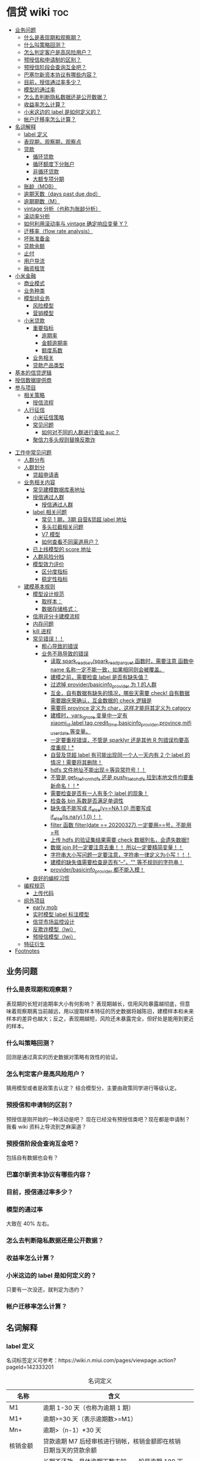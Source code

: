 # -*- org-confirm-babel-evaluate: nil; -*-
#+PROPERTY: header-args :eval never-export

* 信贷 wiki                                                             :toc:
  - [[#业务问题][业务问题]]
    - [[#什么是表现期和观察期][什么是表现期和观察期？]]
    - [[#什么叫策略回测][什么叫策略回测？]]
    - [[#怎么判定客户是高风险用户][怎么判定客户是高风险用户？]]
    - [[#预授信和申请制的区别][预授信和申请制的区别？]]
    - [[#预授信阶段会查询互金吧][预授信阶段会查询互金吧？]]
    - [[#巴塞尔新资本协议有哪些内容][巴塞尔新资本协议有哪些内容？]]
    - [[#目前授信通过率多少][目前，授信通过率多少？]]
    - [[#模型的通过率][模型的通过率]]
    - [[#怎么去判断隐私数据还是公开数据][怎么去判断隐私数据还是公开数据？]]
    - [[#收益率怎么计算][收益率怎么计算？]]
    - [[#小米这边的-label-是如何定义的][小米这边的 label 是如何定义的？]]
    - [[#帐户迁移率怎么计算][帐户迁移率怎么计算？]]
  - [[#名词解释][名词解释]]
    - [[#label-定义][label 定义]]
    - [[#表现期观察期观察点][表现期，观察期，观察点]]
    - [[#贷款][贷款]]
      - [[#循环贷款][循环贷款]]
      - [[#循环额度下分账户][循环额度下分账户]]
      - [[#非循环贷款][非循环贷款]]
      - [[#大额专项分期][大额专项分期]]
    - [[#账龄mob][账龄（MOB）]]
    - [[#逾期天数days-past-duedpd][逾期天数（days past due,dpd）]]
    - [[#逾期期数m][逾期期数（M）]]
    - [[#vintage-分析也称为账龄分析][vintage 分析（也称为账龄分析）]]
    - [[#滚动率分析][滚动率分析]]
    - [[#如何利用滚动率与-vintage-确定响应变量-y][如何利用滚动率与 vintage 确定响应变量 Y？]]
    - [[#迁移率flow-rate-analysis][迁移率（flow rate analysis）]]
    - [[#坏账准备金][坏账准备金]]
    - [[#贷款余额][贷款余额]]
    - [[#止付][止付]]
    - [[#用户导流][用户导流]]
    - [[#融资租赁][融资租赁]]
  - [[#小米金融][小米金融]]
    - [[#商业模式][商业模式]]
    - [[#业务种类][业务种类]]
    - [[#模型组业务][模型组业务]]
      - [[#风险模型][风险模型]]
      - [[#营销模型][营销模型]]
    - [[#小米贷款][小米贷款]]
      - [[#重要指标][重要指标]]
        - [[#逾期率][逾期率]]
        - [[#金额逾期率][金额逾期率]]
        - [[#额度系数][额度系数]]
      - [[#业务相关][业务相关]]
      - [[#贷款产品类型][贷款产品类型]]
  - [[#基本的信贷逻辑][基本的信贷逻辑]]
  - [[#授信数据提供商][授信数据提供商]]
  - [[#参与项目][参与项目]]
      - [[#相关策略][相关策略]]
        - [[#授信流程][授信流程]]
    - [[#人行征信][人行征信]]
      - [[#小米征信策略][小米征信策略]]
      - [[#常见问题][常见问题]]
        - [[#如何对不同的人群进行查验-auc][如何对不同的人群进行查验 auc？]]
      - [[#聚信力多头规则替换反欺诈][聚信力多头规则替换反欺诈]]
- [[#工作中常见问题][工作中常见问题]]
    - [[#人群分布][人群分布]]
    - [[#人群划分][人群划分]]
      - [[#贷超申请表][贷超申请表]]
  - [[#业务相关内容][业务相关内容]]
    - [[#常见建模数据库表地址][常见建模数据库表地址]]
    - [[#授信通过人群进入多头多头拦截主政策主模型通过][授信通过人群\进入多头\多头拦截\主政策\主模型通过]]
      - [[#授信通过人群][授信通过人群]]
    - [[#label-相关问题][label 相关问题]]
        - [[#常见-1-期3期-自营贷超-label-地址][常见 1 期，3期 自营&贷超 label 地址]]
        - [[#多头拦截相关问题][多头拦截相关问题]]
      - [[#v7-模型][V7 模型]]
      - [[#如何查看不同渠道用户][如何查看不同渠道用户？]]
    - [[#已上线模型的-score-地址][已上线模型的 score 地址]]
    - [[#人群风险分档][人群风险分档]]
    - [[#模型效力评价][模型效力评价]]
      - [[#区分度指标][区分度指标]]
      - [[#稳定性指标][稳定性指标]]
  - [[#建模基本规则][建模基本规则]]
    - [[#模型设计规范][模型设计规范]]
      - [[#取样本][取样本：]]
      - [[#数据存储格式][数据存储格式：]]
    - [[#信用评分卡建模流程][信用评分卡建模流程]]
    - [[#内存问题][内存问题]]
    - [[#kill-进程][kill 进程]]
    - [[#常见错误][常见错误！！]]
      - [[#粗心导致的错误][粗心导致的错误]]
      - [[#业务不熟导致的错误][业务不熟导致的错误]]
        - [[#读取-spark_read_csvspark_read_parquet-函数时需要注意-函数中-name-名称一定不能一致如果相同则会被覆盖][读取 spark_read_csv/spark_read_parquet 函数时，需要注意 函数中 name 名称一定不能一致，如果相同则会被覆盖。]]
        - [[#建模之前需要检查-label-是否有缺失值][建模之前，需要检查 label 是否有缺失值？]]
        - [[#过滤掉-providerbasicinfo_provider-为-1-的人群][过滤掉 provider/basicinfo_provider 为 1 的人群]]
        - [[#互金自有数据有缺失的情况哪些天需要-check-自有数据需要跟庆荣确认互金数据的-check-逻辑是][互金，自有数据有缺失的情况，哪些天需要 check! 自有数据需要跟庆荣确认，互金数据的 check 逻辑是]]
        - [[#需要将-province-定义为-char这样才能将其定义为-catgory][需要将 province 定义为 char，这样才能将其定义为 catgory]]
        - [[#建模时vars_ignore-变量中一定有-xiaomi_idlabeltagcredit_timebasicinfo_providerprovincemifi_user_date-等变量][建模时，vars_ignore 变量中一定有 xiaomi_id,label,tag,credit_time,basicinfo_provider,province,mifi_user_date 等变量。]]
        - [[#一定要重视错误不管是-sparklyr-还是其他-r-包错误均要高度重视][一定要重视错误，不管是 sparklyr 还是其他 R 包错误均要高度重视！*]]
        - [[#自营及贷超-label-有可能出现同一个人一天内有-2-个-label-的情况需要将其删除][自营及贷超 label 有可能出现同一个人一天内有 2 个 label 的情况！需要将其删除！]]
        - [[#hdfs-文件地址不能出现等异常符号][hdfs 文件地址不能出现＋等异常符号！！]]
        - [[#不管是-get_file_from_hdfs-还是-push_file_to_hdfs-拉到本地文件均要重新命名][不管是 get_file_from_hdfs 还是 push_file_to_hdfs 拉到本地文件均要重新命名！！*]]
        - [[#需要检查是否有一人有多个-label-的现象][需要检查是否有一人有多个 label 的现象！]]
        - [[#检查各-bin-系数是否满足单调性][检查各 bin 系数是否满足单调性]]
        - [[#缺失值不能写成-if_elseyna10而要写成-if_elseisnay10][缺失值不能写成 if_else(y==NA,1,0),而要写成 if_else(is.na(y),1,0)！！]]
        - [[#filter-函数-filterdate--20200327一定要用号不能用号][filter 函数 filter(date == 20200327),一定要用==号，不能用=号]]
        - [[#上传-hdfs-的验证集结果需要-check-数据列名会遗失数据][上传 hdfs 的验证集结果需要 check 数据列名，会遗失数据!!]]
        - [[#数据-join-时一定要注意去重-所以一定要精简变量][数据 join 时一定要注意去重！！ 所以一定要精简变量！！]]
        - [[#字符串大小写问题一定要注意字符串一律定义为小写][字符串大小写问题一定要注意，字符串一律定义为小写！！！]]
        - [[#建模的缺失值需要检查是否有---等不规则的字符串][建模的缺失值需要检查是否有“--”，"" 等不规则的字符串！]]
        - [[#providerbasicinfo_provider-都不能入模][provider/basicinfo_provider 都不能入模！]]
    - [[#良好的编程习惯][良好的编程习惯]]
  - [[#编程规范][编程规范]]
    - [[#上传代码][上传代码]]
  - [[#组外项目][组外项目]]
    - [[#early-mob][early mob]]
    - [[#实时模型-label-标注模型][实时模型 label 标注模型]]
    - [[#信贷市场监控设计][信贷市场监控设计]]
    - [[#反欺诈模型lwj][反欺诈模型（lwj）]]
    - [[#预授信模型lwj][预授信模型（lwj）]]
  - [[#特征衍生][特征衍生]]
- [[#footnotes][Footnotes]]

** 业务问题
*** 什么是表现期和观察期？
表现期的长短对逾期率大小有何影响？
表现期越长，信用风险暴露越彻底，但意味着观察期离当前越远，用以提取样本特征的历史数据将越陈旧，建模样本和未来样本的差异也越大；反之，表现期越短，风险还未暴露完全，但好处是能用到更近的样本。
*** 什么叫策略回测？
回测是通过真实的历史数据对策略有效性的验证。

*** 怎么判定客户是高风险用户？
猜用模型或者是政策去认定？
结合模型分，主要由政策同学进行等级认定。
*** 预授信和申请制的区别？
预授信是刚开始的一种活动是吧？
现在已经没有预授信类吧？现在都是申请制？ 我看 wiki 资料上导流到芝麻渠道\同盾渠道\百融渠道等等是什么意思？
*** 预授信阶段会查询互金吧？

包括自有数据也会有？

*** 巴塞尔新资本协议有哪些内容？

*** 目前，授信通过率多少？
*** 模型的通过率
大致在 40% 左右。
*** 怎么去判断隐私数据还是公开数据？

*** 收益率怎么计算？
*** 小米这边的 label 是如何定义的？
只要有一次没还，就判定为违约？
*** 帐户迁移率怎么计算？
** 名词解释
*** label 定义 

名词标签定义可参考：https://wiki.n.miui.com/pages/viewpage.action?pageId=142333201
#+caption: 名词定义
| 名称                           | 含义                                                                                                                                                                                                                                                                                                                                                                              |   |
|--------------------------------+-----------------------------------------------------------------------------------------------------------------------------------------------------------------------------------------------------------------------------------------------------------------------------------------------------------------------------------------------------------------------------------+---|
| M1                             | 逾期 1-30 天（也称为逾期 1 期）                                                                                                                                                                                                                                                                                                                                                   |   |
| M1+                            | 逾期>=30 天（表示逾期数>=M1）                                                                                                                                                                                                                                                                                                                                                     |   |
| Mn+                            | 逾期>（n-1）*30 天                                                                                                                                                                                                                                                                                                                                                                |   |
| 核销金额                       | 贷款逾期 M7 后经审核进行销帐，核销金额即在核销日期当天的贷款余额                                                                                                                                                                                                                                                                                                                  |   |
| 呆帐                           | 长期不还款，具体逾期天数未知。一般是逾期 180 天以上！                                                                                                                                                                                                                                                                                                                             |   |
| 结清                           | 借款人该笔贷款全部还清，贷款余额为 0                                                                                                                                                                                                                                                                                                                                              |   |
| 正常还款                       | 表示借款人已经按时归还该月应还款金额的全部，且该账户没有逾期。 *提前还款但尚未结清，也归入“N-正常还款”*                                                                                                                                                                                                                                                                         |   |
| 头寸                           | 头寸就是资金，指的是银行当前所有可以运用的资金的总和，主要包括在央行的超额准备金、存放同业清算款项净额、银行存款以及现金等部分。头寸管理的目标就是在保证流动性的前提下尽可能的降低头寸占用，避免资金闲置浪费。                                                                                                                                                                    |   |
| 表内资金                       | 表内资产是指资产负债表上反映的资产，与表外资产是对称的概念。表内资产主要用在企业或者公司中的资产负债表。在资产所有权未转入筹资企业表内，而其使用权已经转入时，表内资金可以使企业满足扩大经营规模，缓解资金不足之需。比如：银行存款、贷款等                                                                                                                                        |   |
| 表外业务                       | 不在资产负债表上反映,但是在一定时期可以转化成资产负债表上的内容的或有负债业务.比如,担保业务、承诺业务。表外业务也称为中间业务。是有风险的经营活动，形成银行的或有资产和或有负债，其中一部分还有可能转变为银行的实有资产和实有负债，故通常要求在会计报表的附注中予以揭示。表外业务类型包括，担保类业务、承诺业务、金融衍生交易业务等（说白了，表外业务做好了就会转化成表内业务。） |   |
| FPD，首期逾期率                | FPD 一般用来做反欺诈，因为欺诈用户他第一期是根本不会还款的。                                                                                                                                                                                                                                                                                                                      |   |
| 账龄                           | 贷款持续时间                                                                                                                                                                                                                                                                                                                                                                      |   |
| 贷款回报率                     | 贷款收入或利润占贷款金额的比例                                                                                                                                                                                                                                                                                                                                                    |   |
| 未尝余额                       | 尚未偿清的贷款余额                                                                                                                                                                                                                                                                                                                                                                |   |
| 票息                           | 债券发行人要求兑付当期的利息                                                                                                                                                                                                                                                                                                                                                      |   |
| 逾期天数 DPD （Days past Due） | 自应还日次日起到实还日期间的日期数                                                                                                                                                                                                                                                                                                                                                |   |
*逾期天数 DPD （Days past Due）* ：自应还日次日起到实还日期间的日期数。DPD30+表示逾期天数>=30 天的合同。

*逾期期数* ：自应还日次日起到实还日期间的期数。
正常资产：C
逾期 1 期：M1
逾期 2 期：M2
逾期 n 期：Mn
逾期 N 期（含以上）：Mn+
逾期期数>=M7:M7+

*贷款余额 ENR*:至某时点借款人尚未偿还的本金，即：全部剩余本金作为贷款余额。（所以这里面不包括利息）

*月均贷款余额 ANR:* 月均贷款余额 = (月初贷款余额＋月末贷款余额)/2,月初贷款余额即上月月底贷款余额。

*C,M1,M2,M3 的贷款余额* ：根据逾期期数（C,M1,M2,M3,...）计算出每条借款的当时的贷款余额。

贷款余额 = 放款时合同额度－已还本金
已还本金 = (放款日次日～T-1) 的还款本金总额，这里的 T 是指还款日。

*核销金额* ：贷款逾期 M7 后经审核进行销账，核销金额即在核销日期当天的贷款余额。

需要用呆账准备金（银行利润）来弥补，所以每家银行都需要建立准备金制度，呆账贷款额每笔 5 万以下的，由地方级银行会同中央财政机构进行审批，呆账贷款额每笔 5 万以上，10 万以下由省级银行会同中央财政机构进行审批，呆账贷款额每笔 10 万以上的，由各专业银行总行根据下级行和省级中央财政机构的意见审批，报财政部备案。

不是任何一笔不良贷款都可以核销，必须要符合一定条件，核销呆账是用利润来核销，银监局对银行有不良贷款率的指标要求，因此各家银行必须综合考虑利润和不良指标，决定是否进行核销。

*回收金额* ：来自历史所有 *已核销合同* 的全部实收金额。
*净坏账 NCL*:当月新增核销金额 - 当月回收金额。
*MOB0* ：放款日至当月月底，MOB1：放款后第二个完整的月份，MOB2：放款后第三个完整的月份。

所以说，mob 是指放款后的月份。
*滚动率*: 是指账户状态的迁移，(C->M1、M1->M2、M2->M3、M3->M4、M4->M5、M5->M6).

C-M1=当月进入 M1 的贷款余额/上月末 C 的贷款余额
M2-M3=当月进入 M3 的贷款余额/上月末 M2 的贷款余额

继续补充 https://www.zhihu.com/question/51583052

*** 表现期，观察期，观察点
在坐标轴上位置为，观察期\观察点\表现期。

观察期：时间轴左侧， *主要是用来生成用户特征的时间区间* ，不宜太长也不宜太短（为啥不
宜太长），一般为 1 年到 3 年左右。在小米信贷中，观察期一般是瞬时的概念，一般是观
察点数据，特别是自有数据，外部数据，特别是多头类的数据，会有 2-3 年，征信数据甚
至到 5 年。观察期不能过长可能导致大量客户无法获取相应时间长度的数据,大批样本不能
进入模型; 观察期过短导致无法真正充分暴露用户的违约风险.

观察点：这个点并不是一个具体时间点，在时间坐标轴上处于观察期和表现期中间，而是一个时间区段，表示的是客户申请贷款的时间，
用来搜集那些用来建模的客户样本，在该时间段内申请的客户会是我们用来建模的样本。

表现期：用来定义用户是否好坏的时间区段，一般是 6 月到 1 年左右，一般最常用的是定义为
坏样本的指标有：M3+逾期、M3 以内逾期中定义为失联、欺诈、身份盗用等情况，应业务而
定。

表现期越长，信用风险暴露将越彻底，但意味着观察期离当前越远，用以提取样本特征的历
史数据将越陈旧，建模样本和未来样本的差异也越大。反之，表现期越短，风险还未暴露完
全，但好处是能用到更近的样本。 *表现期是用来定义标签 $Y$. *


*通过率\逾期率\收益率*

*** 贷款
**** 循环贷款
特点：需要抵押！信用卡是典型的循环贷产品。
循环贷是指客户将商品住房（或信用免担保）抵押给银行、小贷机构，就可获得一定的贷款额度，在房产抵押期限内客户可分次提款、循环使用，不超过可用额度单笔用款时，只需客户填写提款申请表，不用专门再次审批，一般 1 小时便可提取现金，等于随身有了一个安全又方便的流动大“金库”。
**** 循环额度下分账户
循环额度下分账户用于循环授信额度下逐笔管理的贷款， *逐笔意为需要针对每一笔借款分开归还,循环贷用于循环额度下还款统一管理的贷款，即每月根据当前累计借款余额计算出的还款金额，需借款人统一归还.* 
**** 非循环贷款
针对的是循环贷款，不能分次提款和循环使用。
**** 大额专项分期
大额专项分期业务，是银行根据客户特定消费需求，综合客户资质，提供的个人免抵押信用贷款业务。业务优势主要有：零首付、低费率，手续简便，放款速度快。消费类型主要有：汽车分期\家庭分期\婚庆分期\车位分期等。
*** 账龄（MOB）
指资产放款月份，一旦申贷订单被放款，也就有了账龄和生命周期。MOB0：放款日至当月月底，MOB1：放款后第二个完整的月份，MOB2：放款后第三个完整的月份。

MOB 的最大值取决于信贷产品期限，如果是 12 期产品，那么该资产的生命周期是 12 期，MOB 最大到 MOB12.
例如：2019 年 11 月 13 日放款的订单，2019 年 11 月是 mob0，2019 年 12 月是 mob1，以此类推。

账龄分析主要分析账户成熟期、变化规律等。
*** 逾期天数（days past due,dpd）
逾期天数 = 实际还款日 - 应还款日

DPDN+：表示逾期天数>＝N 天，如 DPD30+表示逾期天数>=30 天的资产

例如，若还款日是每月 8 号，那么 9 号就是逾期第一天。如果客户在 10 号还款，那么逾期 2 天。

*** 逾期期数（M）
指实际还款日与应还款日之间的逾期天数，并按区间划分后的逾期状态。M 取自 month on book 的第一个单词。

M0：当前未逾期（或用 C 表示，取自 Current）
M1：逾期 1-30 日
M2：逾期 31-60 日
M3：逾期 61-90 日
M4：逾期 91-120 日
M5：逾期 121-150 日
M6：逾期 151-180 日
M7：逾期 180 日以上。此时也被称为呆账（Bad Debts），会予以注销账户（write-off）

*** vintage 分析（也称为账龄分析）
vintage 分析用于确定合适的表现期.滚动率分析用于定义客户的好坏程度.

为什么还需要 vintage 分析来确定表现期?这是因为：虽然滚动率分析确定了 M4+作为坏的程度，但是对于 12 期的产品，有些账户是在前 4 期 MOB（也就是 MOB1 ~ MOB4，经过 4 个表现期）就达到 M4+，有些是在后几期才达到 M4+。

所以,定义好坏帐户需要结合 vintage 分析和滚动率分析的结果,一般展示为:

Bad = 账户经过 9 期表现期后，逾期状态为 M4+（逾期超过 90 天）。此时 $Y=1$.

Good = 经过 9 期表现期，但未达到 M4+逾期状态。此时 $Y=0$.

Intermediate = 未进入 9 期表现期，账户还未成熟，无法定义好坏，也就是不定样本。

主要用以分析 *账户成熟期* ，变化规律等。

vintage 分析的目的为以账龄（month on book,MOB）为主轴，分析核拨后各往来期间的逾期情况，也就是说用来 *观察贷后 N 个月的逾期比率* ，由于核贷后逾贷尚需一段时间才会陆续出现，因此 N 多从 6 开始计算。

所以，要计算 vintage,只需要确定 MOB,放款月份,逾期率（不管是金额还是逾期单比率）；

vintage 分析的用途：
1.确定资产质量：用逾期率定义资产质量。
2.分析变化规律：如果前几期逾期率上升很快，那么就说明短期风险没有捕捉住，欺诈风险较高。
3.确定账户成熟期：用来判断客户表现好坏的时间因素，如果逾期率在一定时间内趋于平稳，那么说明这个账户就成熟了。
4.分析影响因素。

*贷后 6 个月的逾期比率。*

vintage 分析的优势在于：
1.确定资产质量：一般以逾期率来定义资产质量，也就是曲线平缓后对应的逾期率。
2.分析变化规律：资产质量（例如逾期率指标）的变化情况，如果前几期逾期率上升很快，那么就说明短期风险没有捕捉住，欺诈风险较高；反之，如果曲线一直在上升，说明信用风险识别能力不佳。
3.*确定账户成熟期*：用来判断客户展现好坏的时间因素，从而帮助定义表现期。
4.分析影响因素：风控策略收紧或放松、客群变化、市场环境、政策法规等都会影响资产质量。分析影响因素，可以用来指导风控策略的调整。

逾期率的计算口径：
1.订单口径，逾期率 = 逾期订单数/总放贷订单数。
2.金额口径，逾期率 = 逾期金额/总放贷金额。

vintage 分析用于确定合适的 *表现期* 。

https://pic3.zhimg.com/80/v2-855513c1db679f5602e7a189fb9f6b0a_1440w.jpg

从上图可以看似, vintage 分析主要看的还是逾期率, M1,M2,M3....M12 的逾期率, 如果说
在经过 9 个 MOB 后逾期率开始稳定,那么说明帐户的成熟期就是 9 个月.

为啥需要通过 vintage 分析来确定表现期？因为虽然滚动率分析确定了 M4+ 作为坏的程度，但是对于 12 期的产品，有些帐户是在前 4 期 MOB(也就是 MOB1~MOB4,经过 4 个表现期)就达到 M4+,有些是在后几期才达到 M4+.

在实际应用过程中，常常需要将滚动率和 vintage 分析结合起来使用。比如说：
BAD = 账户经过 9 期表现期后，逾期状态为 M4+（逾期超过 90 天），此时 Y=1.
good = 经过 9 期表现期，但是未达到 M4+逾期状态，此时 Y=0.
intermediate = 未进入 9 期表现期，账户还未成熟，无法定义好坏，也就是不定样本。

参考资料：
https://zhuanlan.zhihu.com/p/81027037

*** 滚动率分析
滚动率分析就是从某个观察点之前的一段时间（观察期）的最坏的状态，向观察点之后的一段时间（表现期）的最坏状态的发展变化情况。

滚动率分析的具体操作步骤为：

1.确定数据源。一般利用客户还款计划表（repayment schedule）。
2.选择观察点，以观察点为截止时间，统计客户在观察期（如过去 6 个月）的最长逾期期
数，按 *最坏逾期状态* 将用户分为几个层次，如 C\M1\M2\M3\M4+ 等。
3. *以观察点为起始时间，统计客户在表现期（如未来 6 个月）* 的最长逾期期数，按最坏逾期状态将用户分为几个层次，如 C\M1\M2\M3\M4+.
4.交叉统计每个格子里的客户数。
5.统计每个格子里的客户占比。
6.为了排除观察点选择时的随机影响，一般会选择多个观察点。

滚动率分析用于定义客户的 *好坏程度* 。

比如说:逾期状态为 M1 的客户，未来有 81%会回到正常状态，即从良率(从 M1+状态变成
C)为 81%，有 7%会恶化(从 M1+ 变成 M2 以上)，13%会保持 M1 状态；逾期状态为 M4+的
客户，从良率仅为 4%(从 M4+状态变成 C)，有 80%会继续保持此状态。那么说明 M4+ 的客
户已经坏透了,几乎不会从良.为了让风控模型有更好的区分能力,需要将客户好坏界限尽可
能清晰.

*** 如何利用滚动率与 vintage 确定响应变量 Y？

- 利用 *滚动率分析* 用于定义客户的好坏程度。

- vintage 分析用于确定合适的 *表现期* ,比如以 M4+ 作为资产质量指标，统计 vintage 数据表，绘制 vintage 曲线，目的是分析账户成熟期。

*** 迁移率（flow rate analysis）
迁移率（Flow Rate）：观察前期逾期金额落入下一期的几率，一般缩写为(C-M1、M4-M5)，例如：M2-M3=当月进入 M3 的贷款余额/上月末 M2 的贷款余额。

迁移率分析法也叫做净流量滚动比例法，能形象展示客户贷款账户在整个生命周期中的变化轨迹，也是预测未来坏账损失的最常用的方法。其核心假设为：处于某一逾期状态（如 M2）的账户，一个月后，要么从良为 M0 账户，要么恶化为更坏的下一逾期状态（如 M3）。

迁移率 = 前一期逾期金额到下一期逾期金额的转化率

一般缩写为 M0-M1,M4-M5 等形式，例如：

M0-M1 = 当月进入 M1 的贷款余额/上月末 M0 的贷款余额

M2-M3 = 当月进入 M3 的贷款余额/上月末 M2 的贷款余额 

迁移率分析的具体步骤：

1.定义逾期状态，如前文所述 M0,M1,M2 等。
2.计算各逾期状态之间的迁移率，如 M0-M1,M2-M3 等。
3.计算不同月份（也可以称为 vintage）的平均迁移率。目的是对本平台在不同时期的资产的迁移率有整体的认知。
4.根据平均迁移率和不良资产回收率，计算净坏账损失率。

迁移率分析用以分析不同逾期状态之间的转化率。

https://pic2.zhimg.com/80/v2-b5b4256a397202940da4bcef790aec87_1440w.jpg

*** 坏账准备金
为了应对未来的呆账可能，信贷机构一般都会设定一个储备资金，这就是坏账准备金，如何计算它？

一般是将未清偿贷款余额乘以一定的准备金比例所得。计算坏账准备金的步骤：

1.统计未清偿贷款金额的分布，也就是 M0-M6 状态分别对应的资产余额。
2.为每个逾期状态的资产分配一个准备金比例。
3.每个子项目的准备金金额 = 未清偿贷款余额 * 准备金比例。
4.每个子项目的准备金金额相加， 得到最终的准备金。

由于坏账准备金是用来覆盖预期的未来呆账损失的，准备金比例必须等于处于各个逾期状态的资产未来演变为呆账的比例。

*** 贷款余额

贷款余额指至某一节点日期为止，借款人尚未归还放款人的贷款总额。亦指到会计期末尚未偿还的贷款，尚未偿还的贷款余额等于贷款总额扣除已偿还的银行贷款。

*** 止付
信用卡止付是银行为加强管理，保证安全，防止伪卡及遗失卡被冒用造成损失和不良影响而采取的一种防范措施。
*** 用户导流
贷款导流业务是指互联网平台为包括持牌金融机构等在内的资金方提供的借款用户导流服务。
说白了就是平台有多余的用户然后推给资金方，这个行为就是导流。
*** 融资租赁
目前是国际上最为普遍，最基本的非银行金融形式。它是指出租人根据用户的请求，与第三
方（供货商）订立供货合同，根据此合同，出租人出资向供货商购买用户选定的设备，同时，
出租人与用户订立一项租赁合同，将设备出租给用户，并向用户收取一定的租金。

说白了就是，在所有资金到位前，用户只拥有商品的使用权，没有商品的所有权。

** 小米金融
*** 商业模式
助贷，联合贷等
对于网络贷款业务而言，资金\流量\风控三者是有机组成。像银行等传统金融机构本身具有资金和放贷业务资质，但是缺乏线上获客渠道\能力，资金利用率不高。

对互联网平台而言，为资金方发放贷款进行导流是其实实现自身流量变现的一条有效渠道。
一方面，部分导流方本身并不具备放贷业务资质，只能选择向具备放贷资质的机构输出流量。
另一方面，部分互联网巨头虽然通过早期积累获得了相应的放贷业务牌照，但仍然可能受到
业务规模限制的影响无法完全消化其积累的用户流量，例如各地监管对小额贷款公司通常会
有一定的资金杠杆限制，因此选择对外输出多余的流量。

国家有关部门在出台小额贷款公司政策时，规定小额贷款公司为一般工商企业，只能向两家金融机构融资，且融资额不超过净资本的 50%.(这杠杆不到 1 倍？)
根据目前北京市的政策，小贷公司的杠杆放宽至 3 倍。

*** 业务种类
目前，小米金融的业务种类包括：供应链金融、小米理财、小米保险、支付。小米信贷包括两类：小米贷款、小米分期。

硬件服务端有：小米贷款 APP、小米金融 app、小米钱包安全组件、极速版－安卓 *（这是
什么？）*、微信 h5。

2020 年初新增了消费金融。消费金融\小贷差异：

消费金融的要求更高，业务内容更加广泛，涉及办理
个人消费贷款，信贷资产转让，境内同业同业拆借，境内金融机构借款，发行发型金融债券，
固定收益类证券投资业务

总结起来就是，消费金融的业务内容更多，资金来源也不同。

*** 模型组业务
模型组业务主要分为 2 类：*风险模型和营销模型*

**** 风险模型 
预授信风险模型

利率敏感度模型

反欺诈模型

贷中风险模型

支用拦截模型（宇航）

风险监测模型

催收模型:

统一监测分：

小微贷模型（自恒）：小微银联外部数据

- 模型是干什么的？
- 用的是什么数据？

**** 营销模型

*** 小米贷款
**** 重要指标
***** 逾期率
 6 期 30+ label 逾期率大概在 7%左右；
 3 期 30+ label 逾期率大概在 ?%左右；
 1 期 30+ label 逾期率大概在 0.7%-1%左右。
***** 金额逾期率


***** 额度系数

**** 业务相关
- 业务流程

贷前：
①预授信（只过小米风控）

②用户主动申请（申请制），在申请制中会切一拨流量到南京银行，也就是 *导流。* ③南京银行：是助贷模式

贷中：①贷中支用②用户分发（过资金方风控）

贷后：①还款计划②贷后催收

[[e:/我的坚果云/github/wiki/pic/小米授信流程.PNG]]

根据这张图可以看出，南京银行渠道是和预授信、申请制两种贷款业务是平行共存的，所以不难猜想 *，南京银行业务是助贷模式* 。

- 资金分布

①自有资金②外部资金：银行系、消费金融公司、小贷公司、保理[fn:1]\信托[fn:2]。③资金模式：助贷模式、联合放款

- 用户来源

一、小米金融 app 预装 

二、营销触达 

- 年度 kpi

放款 300 亿

- 人员分配

业务团队、技术团队（策略系统、反欺诈系统、催收系统、信贷流程系统结算、账务系统、模型）、风控团队（策略和模型）

- 业务模式

3 期\9 期\12 期
    
- 使用场景

- 开通场景

仅在小米体系下的场景使用

小米商城\小米有品

[[E:/我的坚果云/github/wiki/pic/小米贷款商业模式.png]]

从图上可知，有这么几层的关系：

1、用户和小米贷款的关系：借贷关系。小米贷款放款，而用户给小米贷款以利息/手续费。
   2、小米贷款与贷款超市的关系:小米贷款给贷款超市导流(问题就是到底是谁给谁提供资金？小米提供人？)，贷款超市给小米贷款利润分成。

小米提供客户，一般模型拒绝或者是多头判断拒绝会进入贷超环节。

3、小米贷款与资金方的关系：小米贷款给资金方导流资金 *（小米还提供资金？）* ，资金方给小米贷款以利润分成。
   [[E:/我的坚果云/github/wiki/pic/小米贷款流程.png]]

   从这个小米贷款流程，可知：
   1、获客。产业链的最上游是客户的来源渠道即产品渠道，有来自微信、小米金融、小米贷款、有品等。 2、授信导流。紧接着进行授信、导流操作，在授信中，一种是预授信（只有小米金融有）、另一种是申请制（包括芝麻渠道、同盾渠道、百融渠道）。导流中，主要导流到南京银行、贷款超市，这些都是申请失败后，导流至这些地方，发现恶心欺诈后是不允许进入到贷款超市的。
   3、授信认证。每个获客渠道的认证项是不同的，以芝麻渠道为例，需要芝麻授权，同盾渠道，需要安全手机等等。
   4、资金导流。授信通过后，其实就有资金的流动。主要包括表内资产、联合贷、助贷、导流资金、贷超资金等。
   5、支用认证项。一些联合贷的机构，需要补充登记个人信息，包括职业信息、绑定卡等。

    资金模式：
联合贷模式——双方按放款比例兜底。参加的银行有：新网银行、苏州银行、百信银行、民生银行。需要注意的是在联合贷中，在支用环节，需要依据资金方要求补充信息。

    *银行助贷[fn:3]——资金方兜底：民生银行、新网银行* 说白了就是由这些民生银行、新网银行进行资金兜底，然后由小米提供风险控制，而且承担损失风险。 

   自营模式（注册资本，借款，ABS)——自己兜底，自有资金：中航信托，ABS：航海信托等
   导流资金：南京银行（说白了就是，当自营资金不足时，需要将人员导流到其他资金渠道。）
   贷超资金：合作方资金（说白了就是小米不要的黑名单用户以及模型被拒用户，才会导入到合作方资金那里）
   引入第三方担保（担保公司，保险公司）——担保公司兜底

**** 贷款产品类型

大额长期贷款、小额贷款、小米贷款
目标人群分级：A;C-;A|B|C+
对象：优质用户、高风险用户（怎么认定是高风险用户？）、优质用户与次优用户
额度有效期：7期；长期；长期
是否循环：否；是；是
额度：小米建议最低 30 万；50\1000\2000;1000~20w
期数：12\24\36 个月；1、3个月；6、9、12 个月
定价：0.05，差异化利率(这个差异化的利率应该是指如果你的信用分越高，你的利率就越低)；0.065%,差异化利率；0.05%,差异化利率（这里的利率是日息，万 5,意思就是借 10000,每天需要还 5 元，转化为年利率就是 5％×360=18%，月息就是 5%*30=1.5%）
还款方式：等额本息；等额本息；小米贷款全量用户还款方式有两种，一是等额本息，另外一种是先息后本[fn:4]。 
逾期罚息:利率上浮 50%,真实年化不超过 24%.

** 基本的信贷逻辑
** 授信数据提供商

provider 字段

NONE(0, "未分配"),
MIFI(1, "小米金融"),
NANJING(2, "南京银行"),
DUMIAO(3, "读秒"),
COMPOSITE(4, "复合渠道"),
LOAN_MARKET(5, "贷款超市"),
BAIRONG(6, "百融"),
TONGDUN(7, "同盾"),
TIANCHUANG(8, "天创"),
UMENG(9, "友盟"), /随机流量/
WEICHENG(10, "卫诚"), /回捞/
EXTRA_DATA(11, "补充数据项"),/回捞/
PBC_NANJING(12, "人行征信-南京"),
PBC_XINWANG(13, "人行征信-新网"),
PBC_BOHAI_XT(14, "人行征信-渤海信托"),
PBC_BAIXIN(15, "人行征信-百信银行"),
PBC_SCXJ(17, "人行征信-尚城消金"),
PBC_ZHNEXING(18, "人行征信-振兴消金"),


不同特征在哪个环节调用一定要牢记清楚！比如说，有盟数据在反欺诈、多头未通过的人群上就不能使用！！！

** 参与项目 
所参与的所有项目均需要用到了哪些特征，在哪些数据表里。*基本所有特征表均在这里* https://wiki.n.miui.com/pages/viewpage.action?pageId=47097651.

**** 相关策略
***** 授信流程
[[E:/我的坚果云/work/小米/业务知识/申请制贷前模型/申请制贷前策略流程图.PNG]]

从上图可以看出，授信前，需要过反欺诈规则，之前是利用的是聚信力的多头规则，即大于 5 家（聚信立多头数（searched_org_cnt））即被认定为是高风险人群，现在一般用百融特征去拟合一个 score,再去认定是否通过多头规则，下面就是一个二叉树。

如果通过多头，那么看看是否会接入人行征信，如果是多头拒绝，那么会回捞一批高多头的用户

*** 人行征信
授信时，小米自身没有强制要求人行征信授权，而在联合贷时，则会要求进人行征信。
新版的人行征信的信息更新速度为 T+1 上报。说是 T+1 其实更多的是自己定，一般为 2 周
到一个月不等。
**** 小米征信策略
**** 常见问题
***** 如何对不同的人群进行查验 auc？
去 loaning_fact 表中，去察看 basicinfo_source(授信来源),也可以去看看 basicinfo_business_channel,basicinfo_cash_strategy_provider,basicinfo_group_provider.
 #+begin_src R ::results output graphics :file fig_1.png :exports both
   loaning_fact=spark_read_parquet(sc, "loaning_fact",path = "/user/h_data_platform/platform/mifi/mifidw_loaning_fact", memory = F) %>% filter(date=20190227)
 #+end_src

**** 聚信力多头规则替换反欺诈

**

* 工作中常见问题
*** 人群分布
在做信贷评价指标分析时，一定要了解清楚人群是来自哪里？一定要多思考！！
是否通过授信，多头拦截，回溯，反欺诈，征信。回溯的话，（当时授信没通过，在其他家机构通过了，有了数据，被小米买回来）一般是针对高多头人群？
*** 人群划分
1.授信通过人群、creditStatus==1 且有 1 期或者 3 期 label_zy 人群,tag=="label_zy"

2.授信通过人群、creditStatus==1 没有 1 期、3期 label_zy 人群,tag=="自营休眠"

3.授信没有通过人群(creditStatus==-1)且没有进入贷超申请表,tag=="放弃"

4.授信没有通过人群(creditStatus==-1)、进入贷超申请表、creditStatus==1、有贷超 label,tag== "label_dc"

5.授信没有通过人群(creditStatus==-1)、进入贷超申请表、creditStatus==1、没有贷超 label,tag == "贷超休眠"

6.授信没有通过人群(creditStatus==-1)、进入贷超申请表、creditStatus==-1)、tag == "贷超拒绝"

授信通过人群取数逻辑：
#+begin_src R ::results output graphics :file fig_1.png :exports both
 sdf_credit_composite_model <-
   spark_read_csv(sc,
     name = "sdf_credit_composite_model",
     path = "/user/h_data_platform/platform/mifi/credit_composite_model",
     delimiter = "\t", memory = F, overwrite = T, header = F, infer_schema = F,
     columns = c(xiaomi_id = "character", risk_score = "character", risk_level = "character", income_score = "character", income_level = "character", creditStatus = "character", cash_amount = "character", instalment_amount = "character", credited_time = "double", create_time = "character", update_time = "character", device = "character", model_version = "character", model_type = "character", process_version = "character", provider = "character", cash_rate = "character", cash_rate_version = "character", instalment_rate = "character", instalment_rate_version = "character", pre_risk_score = "character", instruction = "character", user_level = "character", user_level_version = "character", credit_scene = "character", user_channel = "character", amount_status = "character", amount_source = "character", credit_action = "character", refuse_reason = "character", high_risk_score = "character")
   ) %>%
     mutate(credit_date = from_unixtime(credited_time / 1000, "yyyyMMdd")) %>%
     filter(credit_date == date & credit_date >= "20190401" & credit_date < "20190901") %>%
     filter(model_version != "0") %>%
     distinct(xiaomi_id, credited_time, credit_date, creditStatus, model_version)
 
 sdf_pass <- sdf_id %>% left_join(sdf_credit_composite_model %>% group_by(xiaomi_id,credit_date) %>% arrange(desc(credited_time)) %>%
   filter(row_number()==1) %>% ungroup() %>% select(-credited_time) %>% distinct(),by = c("xiaomi_id","create_date"="credit_date"))
 
 sdf_credit_composite_model %>% group_by(creditStatus) %>% tally() 
#+end_src

**** 贷超申请表

 #+begin_src R ::results output graphics :file fig_1.png :exports both
   ##贷超申请表
                                         dc_register <- spark_read_parquet(sc,
                                            name = "sdf_dc_register",
                                            path = "/user/h_data_platform/platform/mifi/ods_mifidw_lm_user_register",
                                            memory = F
                                          ) %>%
                                            filter(date == "20190901") %>%
                                            mutate(credit_time = from_unixtime(as.numeric(credit_time)/1000,"yyyyMMdd")) %>%
                                            filter(credit_time >= "20190401" & credit_time < "20190901") %>%
                                            select(xiaomi_id, status, credit_time) %>%
                                            distinct() %>% my_sdf_collect()  
 #+end_src

** 业务相关内容
需要对所使用的表的内容掌握清楚！（多动脑，勤思考！）在提问之前，需要认真地思考整个建模流程，包括业务背景，所使用数据来源等。
*** 常见建模数据库表地址 

#+begin_src R ::results output graphics :file fig_1.png :exports both
mf_dm_data_library()
#+end_src

百融表： 

#+begin_src R ::results output graphics :file fig_1.png :exports both
  sdf_bairong = spark_read_parquet(sc, "sdf_bairong", "/user/h_mifi/user/yepeng3/bairong_job_parquet", memory = F, overwrite = T)   # 增量表
#+end_src

常用表名：

| 表名                | 地址                                                               | 属性                                           |
| 百融表              | /user/h_mifi/user/yepeng3/bairong_job_parquet                      | 这个表 update_time 不能当作 credit_time 使用！ |
|                     |                                                                    |                                                |
| user_event          | /user/h_data_platform/platform/mifi/user_event                     | 了解是否进入反欺诈，申请制等信息               |
| 贷前模型 score 地址 | /user/h_data_platform/platform/mifi/mifi_model_prm_risk_score/data | version == "6.37",意味着模型版本号是 6.37      |
|                     |                                                                    |                                                |

*** 授信通过人群\进入多头\多头拦截\主政策\主模型通过 

**** 授信通过人群 

在 credit_composite_model 表里，取 creditstatus == "1",就是授信通过人群。 

    #+begin_src R ::results output graphics :file fig_1.png :exports both
      sdf_credit_composite_model = 
  spark_read_csv(sc, name = "sdf_credit_composite_model",
                 path = "/user/h_data_platform/platform/mifi/credit_composite_model", 
                 delimiter = "\t", memory = F, overwrite = T, header = F, infer_schema=F,
                 columns = c(xiaomi_id="character",risk_score="character",risk_level="character",income_score="character",income_level="character",
                             creditStatus="character",cash_amount="double",instalment_amount="character",credited_time="double",create_time="character",
                             update_time="character",device="character",model_version="character",model_type="character",process_version="character",
                             provider="character",cash_rate="character",cash_rate_version="character",instalment_rate="character",
                             instalment_rate_version="character",pre_risk_score="character",instruction="character",user_level="character",
                             user_level_version="character",credit_scene="character",user_channel="character",amount_status="character",
                             amount_source="character",credit_action="character",refuse_reason="character",high_risk_score="double")) %>% 
  mutate(credit_time = from_unixtime(as.numeric(credited_time) / 1000, "yyyyMMdd"))

sdf_V6_36_duotoupass %>% 
  inner_join(sdf_credit_composite_model %>% select(xiaomi_id, credit_time, creditStatus) %>% 
               filter(creditStatus == "1"), by = c("xiaomi_id", "credit_time")) %>% 
  spark_write_csv(path = "/user/h_mifi/user/luyajun/temp/V6_36_duotoupass_sx.csv")     
    #+end_src

     #+begin_src R ::results output graphics :file fig_1.png :exports both
       /user/h_data_platform/platform/mifi/user_event
     #+end_src

可以从这里面取到多头环节、多头拦截、到主政策环节、主模型拒绝的用户.

*** label 相关问题 
***** 常见 1 期，3期 自营&贷超 label 地址

*需要注意的是，贷超 label 中，会经常出现一个人一天有 2 个 label 的情况！* 所以需要对其作如下处理。

*此外，在建模过程中，需要对 provider 也要进行过滤筛选！*

#+begin_src R ::results output graphics :file fig_1.png :exports both
  sdf_lm_label6 = spark_read_parquet(sc, "sdf_lm_label6", "/user/h_mifi/user/mifi_pub/mifi_labels/new_loan_market_v2_30_6_30", memory = F) %>% group_by(xiaomi_id, credit_time) %>% summarise(label = max(label))
#+end_src

1 期 label 地址

     #+begin_src R ::results output graphics :file fig_1.png :exports both
       #label
       ##1期30+自营
       sdf_label_zy <- mf_load_labels("prm",repay_month="1",pay_diff_days="30",ovd_days="30")
       ##1期30+贷超
       sdf_label_dc <- mf_load_labels("loan_market",repay_month="1",pay_diff_days="30",ovd_days="30")       
     #+end_src

3 期 30+ label 地址

#+begin_src R ::results output graphics :file fig_1.png :exports both
  #label
  ##3期30+自营
  sdf_label_zy <- mf_load_labels("prm",repay_month="3",pay_diff_days="30",ovd_days="30")
  ##3期30+贷超
  sdf_label_dc <- mf_load_labels("loan_market",repay_month="3",pay_diff_days="30",ovd_days="30")       
#+end_src

6 期 30+ label 地址

#+begin_src R ::results output graphics :file fig_1.png :exports both
  ## 
  sdf_label6 = spark_read_parquet(sc, "sdf_label6", "/user/h_mifi/user/mifi_pub/mifi_labels/prm_label_users_v4_30_6_30", memory = F) %>% select(xiaomi_id, credit_time, label)
  ###贷超label,
  sdf_lm_label6 = spark_read_parquet(sc, "sdf_lm_label6", "/user/h_mifi/user/mifi_pub/mifi_labels/new_loan_market_v2_30_6_30", memory = F) %>% group_by(xiaomi_id, credit_time) %>% summarise(label = max(label))  
#+end_src

一般常见的 label 处理逻辑是

#+begin_src R ::results output graphics :file fig_1.png :exports both
  ##1期30+自营
  sdf_label_zy <- mf_load_labels("prm",repay_month="1",pay_diff_days="30",ovd_days="30")
  ##1期30+贷超
  sdf_label_dc <- mf_load_labels("loan_market",repay_month="1",pay_diff_days="30",ovd_days="30")

  sdf_label <- sdf_bind_rows(
      sdf_label_zy %>%
      mutate(tag = "zy") %>%
      filter(credit_time > 20191031) %>%
      select(xiaomi_id, credit_time, basicinfo_provider,label, tag),
      sdf_label_dc %>% mutate(basicinfo_provider="dc",tag = "dc") %>%
      filter(credit_time > "20191031") %>%
      select(xiaomi_id, credit_time, label,basicinfo_provider ,tag)
  ) %>% distinct() # %>% my_sdf_collect()  
#+end_src

***** 多头拦截相关问题 

目前，cp 表中包括来多头通过\高多头捞回的人群。注意 cp 表是全量表，所以需要加上 filter(date == 20200309), 日期就取当天。

*只要牵涉到外部数据，必须要对 cp 表进行过滤，过滤的条件就是从 cp 表中选出 credit_scene == 1 就是预授信， ==2 是申请制* 。amount_version 是筛选了高多头中的回捞用户，只保留了多头通过用户。

#+begin_src R ::results output graphics :file fig_1.png :exports both
  ## sdf_cp_credit_instruction = 
  ##     spark_read_csv(sc, name = "sdf_cp_credit_instruction",
  ##                    path = "/user/h_data_platform/platform/mifi/mifidw_cp_credit_instruction",
  ##                    delimiter = "\t", memory = F, ovspark_diserwrite = T, header = F,
  ##                    columns = c("id","instruction","xiaomi_id","device","internal_risk_score_pdc","mifi_allowed","apply_allowed","anti_fraud_pass","small_amount_anti_fraud_pass","apply_anti_fraud_pass","process_id","income_model_id","risk_model_id","workflow_policy_id","amount_policy_id","provider","channel","risk_score","income_score","risk_level","income_level","cash_amount","instalment_amount","amount_version","amount_status","cash_rate","cash_rate_version","instalment_rate","fee_rate_1","fee_rate_3","fee_rate_6","fee_rate_12","instalment_rate_version","user_level","user_level_version","credit_status","credit_time","amount_source","credit_scene","date")) %>% 
  ##     filter(date == 20200309)

sdf_cp_credit_instruction =
  spark_read_csv(sc, name = "sdf_cp_credit_instruction",
                 path = sprintf("/user/h_data_platform/platform/mifi/mifidw_cp_credit_instruction/date=%s",schedule_date),
                 delimiter = "\t", memory = F, ovspark_diserwrite = T, header = F,
                 columns = c("id","instruction","xiaomi_id","device","internal_risk_score_pdc","mifi_allowed","apply_allowed",
                             "anti_fraud_pass","small_amount_anti_fraud_pass","apply_anti_fraud_pass","process_id","income_model_id",
                             "risk_model_id","workflow_policy_id","amount_policy_id","provider","channel","risk_score","income_score",
                             "risk_level","income_level","cash_amount","instalment_amount","amount_version","amount_status","cash_rate",
                             "cash_rate_version","instalment_rate","fee_rate_1","fee_rate_3","fee_rate_6","fee_rate_12",
                             "instalment_rate_version","user_level","user_level_version","credit_status","credit_time","amount_source",
                             "credit_scene","nominal_cash_rate","nominal_rate_version","component_name")) %>% 
  mutate(credit_date = from_unixtime(credit_time/1000, 'yyyyMMdd')) %>% 
  filter(credit_date == schedule_date) %>% 
  distinct(xiaomi_id, credit_date) %>% 
  mutate(credit_date = as.numeric(credit_date))
  
#credit_scene ==1,预授信，==2，申请制
  sdf_cp_users <- sdf_cp_credit_instruction %>%
      select(xiaomi_id, credit_time, amount_version,credit_scene) %>%
      mutate(credit_date = from_unixtime(as.numeric(credit_time) / 1000, "yyyyMMdd")) %>%
      filter(credit_date >= 20191101 & credit_date <= 20200223 &
             amount_version %in% c(
                                     "640", "641", "642", "643", "644", "645", "646", "647", "648", "649", "650", "651", "652", "653", "657", "659", "660",
                                     "661", "662", "663", "664", "665", "666", "667", "668", "669", "670", "671", "672", "673", "674", "675", "676", "677",
                                     "678", "679", "680", "681", "682", "683", "684", "685", "686", "687", "688", "689", "690", "691", "692"
                                        #"701", "702", "703", "704", "705", "706", "707", "708", "709"
                                 )) %>%
      distinct(xiaomi_id, credit_date,credit_scene)
#+end_src

**** V7 模型

包括高多头中回捞的用户。

**** 如何查看不同渠道用户？

     #+begin_src R ::results output graphics :file fig_1.png :exports both
       
     #+end_src

*** 已上线模型的 score 地址

从这个地址可以查看已上线的各版模型分数。

   #+begin_src R ::results output graphics :file fig_1.png :exports both
     /user/h_data_platform/platform/mifi/mifi_model_prm_risk_score/data

                                         mifi_model_prm_risk_score <- spark_read_parquet(sc, "mifi_model_prm_risk_score", "/user/h_data_platform/platform/mifi/mifi_model_prm_risk_score/data")
                                         sdf_score <- sdf_id %>%
                                           left_join(mifi_model_prm_risk_score %>%
                                             filter(version == "6.12") %>%
                                             distinct(),
                                           by = c("xiaomi_id", "create_date" = "credit_time")
                                           )
   #+end_src

*** 人群风险分档
政策根据模型分以及自身策略规则，将人群进行分档。以便用于用户提额，提价等等。
一般将人群分为 A,B,C,D 四档。

*** 模型效力评价
**** 区分度指标
所谓区分度指模型对好坏客户的辨识能力，区分度越强，表示模型准确性越高。
在实际工作中，绝大多数状况下，坏客户集中于低分区域，而好客户则集中于分数较高区域，但两者仍会有一定程度的重叠，建模人员所要努力的是尽可能将好坏客群的分数差距拉开。
最糟糕的状况是完全无法显现风险排序效果，好坏客户的分配一样。

常见的区分度指标有 k-s 值及 gini 系数。k-s 值主要是测量好坏分布的最大差距，因此需先依分数分别画出好坏客户累积百分比线图，两者之间最大的差距值即为 k-s 值，计算公式为 max(bad%(累计)-good%(累计)),其值越大表示模型区分能力越强。

**** 稳定性指标
稳定性是有参照的，需要两个分布——实际分布和预期分布，其中，在建模时通常 *以训练样本作为预期分布，而验证样本通常作为实际分布。*

计算 psi 步骤：

step1: 将变量预期分布进行分箱离散化，统计各个分箱里的样本占比。
注意：
1.分箱可以是等频、等距或其他方式，分箱方式不同，将导致计算结果略微有差异。
2.对于连续型变量（特征变量、模型分数等），分箱数需要设置合理，一般设为 10 或 20；对于离散型变量，如果分箱太多可以提前考虑合并小分箱；分箱数太多，可能会导致每个分箱内的样本量太少而失去统计意义；分箱数太少，又会导致计算结果精度降低。

step2: 按相同分箱区间，对实际分布（actual）统计各分箱内的样本占比。
step3:计算各分箱内的 A - E 和 Ln(A / E)，计算 index = (实际占比 - 预期占比）* ln(实际占比 / 预期占比) 。
step4: 将各分箱的 index 进行求和，即得到最终的 PSI。

在计算得到 PSI 指标后，这个数字又代表什么业务含义呢？PSI 数值越小，两个分布之间的差异就越小，代表越稳定。

** 建模基本规则
*** 模型设计规范
建模一定要清楚模型使用场景是什么，目标用户是什么，为什么要训练这个模型，应该用什么方式评估。
**** 取样本：

取样本一定注意数据缺失问题。

*没查、查了未返回、查了返回缺失值是完全不同的含义。* 

这句话的意思就是什么时候用 left_join,什么时候用 inner_join,甚至会要用到 full_join.

如申请制场景用到百融友盟数据，因为预授信完全不查百融友盟，一定不能取预授信用户（basicinfo_provider!=1,credit_scence!=1）。 *所以互金和自有数据会查询？*
用到互金数据，不能取完全没查互金的样本。
**** 数据存储格式：

如果不是必须用 text file，所有数据文件写到 hdfs 都应为 parquet。

如果不是必须用 csv ( "," 分隔)，所有 text file 都应用 tsv ( "\t" 分隔)。（有很多数据中包含逗号，如某一个字段值为 json，csv 读取报错）

所有 id 相关的字段，字符类型都要存储为 string。如 xiaomi_id，con_id，mifi_id。（R的数值型精度是 16 位有效数字，长整型最后几位会以随机数代替）

*** 信用评分卡建模流程

1.数据准备

    选取样本：一定时间内，已经成熟的申请制数据
    匹配三要素信息：需要李洋组支持，加密成特定编码形式，如 md5,sha256 等
    匹配第三方数据：注意保留 label 与 key 的对应关系
    根据业务需要与时间外验证，选取训练集与验证集

2.数据初步筛选

    信息值 IV(>=0.02)
    覆盖率与数据质量（极大值极小值平均值众数等）
    *单变量分析：坏账率随变量值变化是否单调*

3.变量值转换

    缺失值处理
    变量最优分箱
    连续型/类别型变量 WOE 转换
    标准化

4.训练模型

    逻辑回归
    逐步回归 stepwise（P 值显著,<0.05）

5.入模变量稳定性和坏账分布

    *变量稳定性：按月查看变量分布* (值得注意!!)
    相关性检验与共线性检验

6.模型产生与调整

    删除不稳定变量后，重新跑逐步回归，通过多轮筛选与比较，重复 4,5 步骤，直到入模变量合适

7.模型评估

    通过率与坏账率曲线
    KS
    预测分分布及 PSI

*** 内存问题

  > Error in mcfork() : 
    unable to fork, possible reason: Cannot allocate memory

  将 mc_cores 值降低
  ```{r}
  mc_cores <- 5
  ```

  或者利用 doMC 包解决这个问题
  ```{r}
  library(doMC)
  registerDoMC(5)
  ```
  ## 2.建表
  在数据工厂中进行建表，界面已经截图。
  需要注意几个地方，一是数据类型:
  xiaomi_id 设为 string 型；credit_time 设为 int32 型；label 设为 int16 型；score 设为 double 型。

  整个业务逻辑是这样的：

  1、首先将得到的四个指标形成本地 csv 文件，然后上传至 hdfs；

  2、利用 spark_read_csv 函数读进 spark 中；

  3、进行数据类型转换，确保于建的表保持一致；

  4、将文件上传至建表路径

  5、检查数据是否上传成功

  ```{r}
  data %>%
    mutate(
      xiaomi_id = as.character(xiaomi_id),
      credit_time = as.integer(credit_time),
      label = as.integer(label),
      score = as.double(score)
    )

  fwrite(data1, sprintf("%s/data1.csv", modelpath)) # 形成本地 csv 文件
  push_file_to_hdfs(sprintf("%s/data1.csv", modelpath), sprintf("%s/data1.csv", hdfs_report_path))
  sdf_data <- spark_read_csv(sc, "sdf_data",path = sprintf("%s/data1.csv", hdfs_report_path)) #表名应该要取

  sdf_data1 <- sdf_data %>%
    select(xiaomi_id, credit_time, score, label) %>%
    mutate(
      xiaomi_id = as.character(xiaomi_id),
      credit_time = as.integer(credit_time),
      label = as.integer(label)
    )

  sdf_data1 %>% sdf_schema() # 类似 summary

  sdf_data3 <- sdf_repartition(sdf_data1, partitions = 1)

  spark_write_parquet(sdf_data3, path = "/user/h_data_platform/platform/mifi/mifimodel_antifraud_jxl_rule_replace_br/data", mode = "overwrite")

  sdf_data2 <- spark_read_parquet(sc, ,path = "/user/h_data_platform/platform/mifi/mifimodel_antifraud_jxl_rule_replace_br/data")
  sdf_data2 %>%
    summarise(n(), mean(score), sum(label)) # 如果文件上传成功，可以成功显示
  # 连接 impala，查看数据是否更新成功
  rimpala_zjy_init()
  rimpala.switch(5)
  rimpala.query("refresh table mifimodel_antifraud_jxl_rule_replace_br")
  # REFRESH TABLE tableName
  rimpala.query("select * from mifimodel_antifraud_jxl_rule_replace_br limit 10")
  ```
*** kill 进程
    #+begin_src R ::results output graphics :file fig_1.png :exports both
      system("ps -aux | grep luyajun") #获取pid
                                        #or
      Sys.getpid() #获取pid
      system("kill -9 3044") #3044 是pid
    #+end_src
*** 常见错误！！
**** 粗心导致的错误
1.变量名是否与数据的生成逻辑或者获取地址相匹配？

解决方法：细心、细心、再细心！每做完一次数据，就需要对数据的大小，日期进行筛查！

2. 缺失值为－1 或 -999 版本

如果是-999 版本的话，上线时需要跟吉老师说清楚。

3.encode_all 编码文件不能覆盖！！

4.做过的模型文件一定要及时保存到 hdfs 上！

5.在做 hdfs 文件命名时一定要注意文件路径要正确！！！

一旦发生 push_file_to_hdfs/get_file_from_hdfs 命令发生错误，务必需要。

6.经常在训练模型时，覆盖 encode_all 文件，建议加上以下语句！！

7.发出去的数据最好 check 下列名和数据维度。

#+begin_src R ::results output graphics :file fig_1.png :exports both
  if(length(str_subset(ls(),"(encode_all|onehot_encode)"))>0)
      warning("The environment has encode_all file!!") else{
                                                           cat("The environment has not encode_all file :)")
                                                       }
  if(length(list.files(sprintf("%s/",modelpath),pattern = "onehot_encode.RData"))>0)
      warning("The model path has onehot_encode.RData file,Please check, don't converge it!!") else{
                                                                                                   cat("The model path has not onehot_encode.RData file :)")
                                                                                               }  
#+end_src

**** 业务不熟导致的错误
***** 读取 spark_read_csv/spark_read_parquet 函数时，需要注意 函数中 name 名称一定不能一致，如果相同则会被覆盖。

#+begin_src R ::results output graphics :file fig_1.png :exports both
  app_category_feature <- spark_read_parquet(sc,
                                             name = "app_category", path = "/user/h_mifi/user/mifi_features/user/app_category_rfm_features",
                                             memory = F, overwrite = T
                                             )
#+end_src

***** 建模之前，需要检查 label 是否有缺失值？

#+begin_src R ::results output graphics :file fig_1.png :exports both
  model_data %>% group_by(label) %>% group_keys()
#+end_src

*如果有缺失值，那么就需要将缺失值给删除掉* 。

#+begin_src R ::results output graphics :file fig_1.png :exports both
 model_data %>% filter(!is.na(data))
#+end_src

***** 过滤掉 provider/basicinfo_provider 为 1 的人群

#+begin_src R ::results output graphics :file fig_1.png :exports both
  sdf_data %>% filter(basicinfo_provider!=1)
#+end_src

为啥要过滤掉这部分人群，因为这部人人群是预授信人群，需要将其过滤掉。

此类问题还有 credit_scence ==1 是预授信，==2 是申请制用户。

***** 互金，自有数据有缺失的情况，哪些天需要 check! 自有数据需要跟庆荣确认，互金数据的 check 逻辑是
#+begin_src R ::results output graphics :file fig_1.png :exports both
  hj_ignore =spark_read_parquet(sc, "hujin_ign",path = "/user/h_mifi/user/mifi_pub/mifi_score/hj_v1.0", memory = F) %>% 
      filter(date>=20191101 & date<=20200223) %>% my_sdf_collect()

  hj_ignore %>% group_by(credit_date) %>% dplyr::summarise(ovd=mean(hujin_na)) %>% filter(ovd>0.1 & credit_date %>% between(20191101,20191226)) %>% View()
#+end_src

***** 需要将 province 定义为 char，这样才能将其定义为 catgory
***** 建模时，vars_ignore 变量中一定有 xiaomi_id,label,tag,credit_time,basicinfo_provider,province,mifi_user_date 等变量。

#+begin_src R ::results output graphics :file fig_1.png :exports both
  vars_ignore = c("label","tag","credit_time","basicinfo_provider","xiaomi_id","mifi_user_date","create_time", "update_time", "totalorg", "queryatotalorg", "infoquerybean", "update_date","create_date","key_id","province")  
#+end_src

***** 一定要重视错误，不管是 sparklyr 还是其他 R 包错误均要高度重视！*

只要是出现红色文字还是黄色文字，都是在提醒，这个程序肯定有问题！

***** 自营及贷超 label 有可能出现同一个人一天内有 2 个 label 的情况！需要将其删除！

***** hdfs 文件地址不能出现＋等异常符号！！

***** 不管是 get_file_from_hdfs 还是 push_file_to_hdfs 拉到本地文件均要重新命名！！*

***** 需要检查是否有一人有多个 label 的现象！

#+begin_src R ::results output graphics :file fig_1.png :exports both
  model_data %>% group_by(xiaomi_id,credit_time) %>% 
      select(xiaomi_id,credit_time,label) %>% summarise(n=n()) %>% arrange(desc(n))
  n 大于2说明有问题!
#+end_src

***** 检查各 bin 系数是否满足单调性

      #+begin_src R :results output graphics :file fig_1.png :exports both 
        ##检查变量各bin系数是否满足单调性
        fit_lr_step_V4 %>% coef() %>% 
            as.data.frame() %>% 
            rownames_to_column() %>% 
            set_names(c("var_bin_name","value")) %>% 
            tail(-1) %>% mutate(var_names=var_bin_name) %>% 
            mutate_at("var_names",~str_sub(.,1,str_length(.)-4)) %>% 
            mutate(num=var_bin_name) %>% mutate_at("num",~str_sub(.,str_length(.)-1,str_length(.))) %>% 
            mutate(num_sort_d=num,num_sort=num) %>% group_by(var_names) %>% arrange(var_names,value) %>% 
            mutate_at("num_sort",~sort(.,decreasing = T)) %>% 
            mutate_at("num_sort_d",~sort(.)) %>% summarise(equal_ratio= (mean(num==num_sort_d|num==num_sort))) %>% 
            filter(equal_ratio!=1)
      #+end_src

      #+begin_src R :results output graphics :file fig_1.png :exports both 
var_names <- df %>% 
  mutate_at(1,~str_sub(.,1,str_length(.)-4)) %>% 
  add_column(var_bin=df1$var) %>% 
  mutate(num=var_bin) %>% 
  mutate_at("num",~str_split(.,"_X") %>% map_chr(2)) %>% 
  group_by(var) %>% 
  arrange(var,desc(value)) %>% 
  mutate(num2=num) %>%
  filter(num %ni% c("01")) %>% 
  mutate_at("num2",~sort(.,decreasing = T)) %>% 
  mutate(num3=num) %>% 
  mutate_at("num3",~sort(.,decreasing = F)) %>% 
  dplyr::summarise(equal_ratio=(mean(num==num2|num==num3))) %>% 
  filter(equal_ratio!=1) %>% 
  mutate(var_match=var) %>% 
  map_at("var_match",~str_subset(.,"_id.*allnum$"))

var_dis <- df %>% 
  mutate_at(1,~str_sub(.,1,str_length(.)-4)) %>% 
  add_column(var_bin=df1$var) %>% 
  mutate(num=var_bin) %>% 
  mutate_at("num",~str_split(.,"_X") %>% map_chr(2)) %>% 
  group_by(var) %>% 
  arrange(var,desc(value)) %>% 
  mutate(num2=num) %>%
  mutate_at("num2",~sort(.,decreasing = T)) %>% 
  mutate(num3=num) %>% 
  mutate_at("num3",~sort(.,decreasing = F)) %>% 
  filter(var %in% var_names$var_match) %>% arrange(var,num) %>% 
  mutate(value_new=value) %>% mutate_at("value_new",~head(.,1)-tail(.,1)) %>% 
  mutate(tag=if_else(value_new>0,"单调递减",
                     if_else(value_new<0,"单调递增","1 group"))) %>% dplyr::count(var) %>% 
  group_by(var) %>% 
  mutate(var_dis=seq(n_distinct(var)))
  
id <- map2(var_dis$var_dis,var_dis$n,~rep(.x,.y)) %>% flatten_int()

df %>% 
  mutate_at(1,~str_sub(.,1,str_length(.)-4)) %>% 
  add_column(var_bin=df1$var) %>% 
  mutate(num=var_bin) %>% 
  mutate_at("num",~str_split(.,"_X") %>% map_chr(2)) %>% 
  group_by(var) %>% 
  arrange(var,desc(value)) %>% 
  mutate(num2=num) %>%
  filter(num %ni% c("01")) %>% 
  mutate_at("num2",~sort(.,decreasing = T)) %>% 
  mutate(num3=num) %>% 
  mutate_at("num3",~sort(.,decreasing = F)) %>% 
  filter(var %in% var_names$var_match) %>% arrange(var,num) %>% 
  mutate(value_new=value) %>% mutate_at("value_new",~head(.,1)-tail(.,1)) %>% 
  mutate(tag=if_else(value_new>0,"单调递减",
                     if_else(value_new<0,"单调递增","1 group"))) %>% add_column(id=id) %>% select(id,var,var_bin,value,tag) %>% 
  View()        
      #+end_src

***** 缺失值不能写成 if_else(y==NA,1,0),而要写成 if_else(is.na(y),1,0)！！
***** filter 函数 filter(date == 20200327),一定要用==号，不能用=号
***** 上传 hdfs 的验证集结果需要 check 数据列名，会遗失数据!!
***** 数据 join 时一定要注意去重！！ 所以一定要精简变量！！
***** 字符串大小写问题一定要注意，字符串一律定义为小写！！！

      #+begin_src R ::results output graphics :file fig_1.png :exports both
        data <- train_data %>% 
            mutate(province = as.character(province)) %>% 
            mutate_if(is.character,tolower) #将province定义为char,将所有char型改成小写.
      #+end_src
***** 建模的缺失值需要检查是否有“--”，"" 等不规则的字符串！

可以通过以下代码 check 是否有“--”，"" 等不规则字符串。
      #+begin_src R ::results output graphics :file fig_1.png :exports both
        df <- tibble(x1 = c("","--",1), x2 = c(2,"",2),x3=c(1,3,4))
        df %>% filter_all(any_vars(. == "--"))        
      #+end_src

如果有的话，需要利用以下代码将缺失值进行填充！

train_test$train = train_test$train %>% 
  mutate_at(vars(feat_cate),
            funs(ifelse(. %in% c("--",NA,""),-99999,.)) 
  ) 
train_test$validate = train_test$validate %>% 
  mutate_at(vars(feat_cate),
            funs(ifelse(. %in% c("--",NA,""),-99999,.)) 
  ) 
***** provider/basicinfo_provider 都不能入模！

*** 良好的编程习惯

认真！认真！认真！争取一次性完成！
*1. 别人写的 code 一定要 check!!!*

*2. 复制沾贴的代码一定要 check!!!*

3. 每次编程时只开一个确保只有一个页面窗口。

4.一旦识别出表的主键，最好验证一下，看看它们能否真正唯一标识每个观测。一种验证方法是对主键进行 count() 操作，然后查看是否有 n 大于 1 的记录.
#+begin_src R :results output graphics :file fig_1.png :exports both 
  df1 %>% count(xiaomi_id,credit_time) %>% 
      filter(n>1)    
#+end_src

5. 每写一行代码必须确保准确无误，不能抱着过后重复看的习惯。

6.写代码时必须要专注，不能分心走神，写完的代码必须要检查一遍。

7.代码业务问题必须要熟知，简明扼要地介绍取数逻辑。
** 编程规范
*** 上传代码 

    #+begin_src R ::results output graphics :file fig_1.png :exports both
      setwd("/home/work/rstudio-home/luyajun/git_code/mifi_model_prm")
      system("ssh-keygen -f /home/work/.ssh/id_rsa_luyajun -t rsa -C 'work@tj1-ai-g2p4-finance01.kscn'")


      system(sprintf("git config --local user.name '%s'", "luyajun"))
      system(sprintf("git config --local user.email '%s'", "luyajun@xiaomi.com"))

      system("git clone gitlab.luyajun:mengfangui/mifi_model_config")
      system("git clone gitlab.luyajun:mengfangui/mifi_model_prm")
      system("git clone gitlab.luyajun:mengfangui/mifi_model_pricing")      
    #+end_src

    #+begin_src R ::results output graphics :file fig_1.png :exports both 
      
      system("git branch -a")
      system("git branch luyajun")
      system("git checkout luyajun")
      system("ls")

      system("git status")
      system("git add training_main_model_4_90.Rmd")
      system("git commit -m '训练模型代码'")

      system("git checkout master")
      system("git merge luyajun")
      system("git push origin luyajun")      
    #+end_src

如何删除文件？

当我们需要删除暂存区或分支上的文件, 同时工作区也不需要这个文件了, 可以使用

#+begin_src R ::results output graphics :file fig_1.png :exports both
  git rm file_path
  git commit -m 'delete somefile'
  git push
#+end_src

当我们需要删除暂存区或分支上的文件, 但本地又需要使用, 只是不希望这个文件被版本控制, 可以使用

#+begin_src R ::results output graphics :file fig_1.png :exports both
  git rm --cached file_path
  git commit -m 'delete remote somefile'
  git push  
#+end_src

** 组外项目
*** early mob
通过 7 天的支用与多头数据预测其 30 天的逾期概率。     
对于所有授信通过的用户，通过其授信后一周内的支用、外部多头、端内数据，预测其第 1 期 30 天逾期概率。 
有何作用？ 用于提高对授信通过后第 1 期还款逾期 30 天样本的识别能力。
*** 实时模型 label 标注模型
应用于实时风险模型未成熟样本的 Label 标注.(什么是未成熟样本？猜是没有预期信息?)
某月授信通过，且在其后 2-6 个月每月月底对所有未有 M1+一起表现的用户预测其在授信后 7 个月内逾期超过 30 天的概率。

*** 信贷市场监控设计
*** 反欺诈模型（lwj）
*** 预授信模型（lwj）
** 特征衍生
主要利用 RFM 模型进行特征衍生。可以用来 *实现客户分层* 。
R(recency):客户最近一次交易时间间隔。R 值越大，表示客户交易发生的日期越久，反之
则表示客户交易发生的日期越近。
F(frequency):客户在最近一段时间内交易的次数。F值越大，表示客户交易越频繁，反之则
表示客户交易不够活跃。
M(monetary):客户在最近一段时间内交易的金额。M值越大，表示客户价值越高，反之则表
示客户价值越低。

* Footnotes

[fn:4] 先息后本和等额本息的区别是：1、先息后本是指项目每月付息，到期还本。（也就是说先息后本，他需要多付出一些利息）2、等额本息是指每月还部分本金和利息，回收本金递增，剩余本金不断减少，回收利息递减，但每月收到的回款本息都是相等的。

[fn:3]该模式不仅通过表外融资为小额贷款公司提供持续的资金支持，而且扩大了银行微贷款业务规模，开辟了新的盈利增长点，实现了银行、微贷机构和小企业、低收入人群的多方共赢。金融中介机构（主要银行）提供资金，助贷机构负责获客、风控等环节，金融中介机构与助贷机构的风险与收益划分由双方协商决定。

[fn:2]信托是委托人基于对受托人的信任，将其财产权委托给受托人，由受托人按委托人的意愿以自己的名义，为受益人的利益或特定目的，进行管理和处分的行为。 

[fn:1] 
保理（Factoring），全称保付代理，又称托收保付，是一个金融术语，指卖方将其现在或将来的基于其与买方订立的货物销售/服务合同所产生的应收账款转让给保理商（提供保理服务的金融机构），由保理商向其提供资金融通、买方资信评估、销售账户管理、信用风险担保、账款催收等一系列服务的综合金融服务方式。




